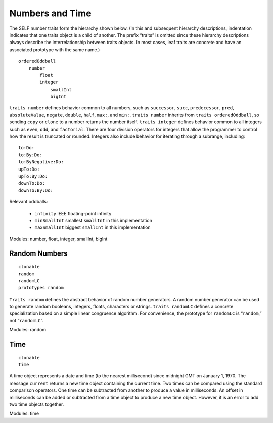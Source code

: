 Numbers and Time
================

The SELF number traits form the hierarchy shown below. (In this and subsequent hierarchy descriptions,
indentation indicates that one traits object is a child of another. The prefix “traits” is
omitted since these hierarchy descriptions always describe the interrelationship between traits objects.
In most cases, leaf traits are concrete and have an associated prototype with the same name.)

::

    orderedOddball
        number
            float
            integer
                smallInt
                bigInt

``traits number`` defines behavior common to all numbers, such as ``successor``, ``succ``, ``predecessor``,
``pred``, ``absoluteValue``, ``negate``, ``double``, ``half``, ``max:``, and ``min:``. ``traits number``
inherits from ``traits orderedOddball``, so sending ``copy`` or ``clone`` to a number returns the
number itself. ``traits integer`` defines behavior common to all integers such as ``even``, ``odd``, and
``factorial``. There are four division operators for integers that allow the programmer to control
how the result is truncated or rounded. Integers also include behavior for iterating through a subrange,
including::

    to:Do:
    to:By:Do:
    to:ByNegative:Do:
    upTo:Do:
    upTo:By:Do:
    downTo:Do:
    downTo:By:Do:

Relevant oddballs:

    * ``infinity`` IEEE floating-point infinity

    * ``minSmallInt`` smallest ``smallInt`` in this implementation

    * ``maxSmallInt`` biggest ``smallInt`` in this implementation

Modules: number, float, integer, smallInt, bigInt

Random Numbers
--------------

::

    clonable
    random
    randomLC
    prototypes random

``Traits random`` defines the abstract behavior of random number generators. A random number
generator can be used to generate random booleans, integers, floats, characters or strings. ``traits
randomLC`` defines a concrete specialization based on a simple linear congruence algorithm. For
convenience, the prototype for ``randomLC`` is “``random``,” not “``randomLC``”.

Modules: random

Time
----

::

    clonable
    time

A time object represents a date and time (to the nearest millisecond) since midnight GMT on January
1, 1970. The message ``current`` returns a new time object containing the current time. Two
times can be compared using the standard comparison operators. One time can be subtracted from
another to produce a value in milliseconds. An offset in milliseconds can be added or subtracted
from a time object to produce a new time object. However, it is an error to add two time objects
together.

Modules: time
